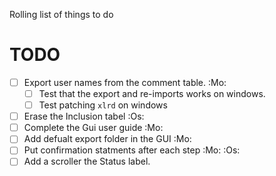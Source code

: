 

Rolling list of things to do
* TODO
  - [ ] Export user names from the comment table. :Mo:
    - [ ] Test that the export and re-imports works on windows.
    - [ ] Test patching ~xlrd~ on windows
  - [ ] Erase the Inclusion tabel :Os:
  - [ ] Complete the Gui user guide :Mo:
  - [ ] Add defualt export folder in the GUI :Mo:
  - [ ] Put confirmation statments after each step :Mo: :Os:
  - [ ] Add a scroller the Status label.



